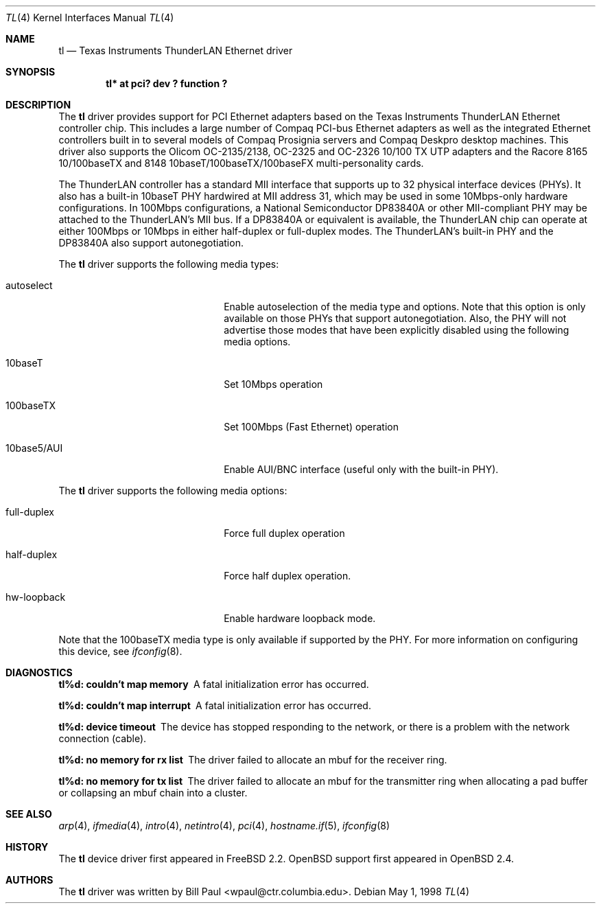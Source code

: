 .\"	$OpenBSD: tl.4,v 1.11 2002/09/26 07:55:40 miod Exp $
.\"
.\" Copyright (c) 1997, 1998
.\"	Bill Paul <wpaul@ctr.columbia.edu>. All rights reserved.
.\"
.\" Redistribution and use in source and binary forms, with or without
.\" modification, are permitted provided that the following conditions
.\" are met:
.\" 1. Redistributions of source code must retain the above copyright
.\"    notice, this list of conditions and the following disclaimer.
.\" 2. Redistributions in binary form must reproduce the above copyright
.\"    notice, this list of conditions and the following disclaimer in the
.\"    documentation and/or other materials provided with the distribution.
.\" 3. All advertising materials mentioning features or use of this software
.\"    must display the following acknowledgement:
.\"	This product includes software developed by Bill Paul.
.\" 4. Neither the name of the author nor the names of any co-contributors
.\"    may be used to endorse or promote products derived from this software
.\"   without specific prior written permission.
.\"
.\" THIS SOFTWARE IS PROVIDED BY Bill Paul AND CONTRIBUTORS ``AS IS'' AND
.\" ANY EXPRESS OR IMPLIED WARRANTIES, INCLUDING, BUT NOT LIMITED TO, THE
.\" IMPLIED WARRANTIES OF MERCHANTABILITY AND FITNESS FOR A PARTICULAR PURPOSE
.\" ARE DISCLAIMED.  IN NO EVENT SHALL Bill Paul OR THE VOICES IN HIS HEAD
.\" BE LIABLE FOR ANY DIRECT, INDIRECT, INCIDENTAL, SPECIAL, EXEMPLARY, OR
.\" CONSEQUENTIAL DAMAGES (INCLUDING, BUT NOT LIMITED TO, PROCUREMENT OF
.\" SUBSTITUTE GOODS OR SERVICES; LOSS OF USE, DATA, OR PROFITS; OR BUSINESS
.\" INTERRUPTION) HOWEVER CAUSED AND ON ANY THEORY OF LIABILITY, WHETHER IN
.\" CONTRACT, STRICT LIABILITY, OR TORT (INCLUDING NEGLIGENCE OR OTHERWISE)
.\" ARISING IN ANY WAY OUT OF THE USE OF THIS SOFTWARE, EVEN IF ADVISED OF
.\" THE POSSIBILITY OF SUCH DAMAGE.
.\"
.\"	$Id: tl.4,v 1.11 2002/09/26 07:55:40 miod Exp $
.\"
.Dd May 1, 1998
.Dt TL 4
.Os
.Sh NAME
.Nm tl
.Nd Texas Instruments ThunderLAN Ethernet driver
.Sh SYNOPSIS
.Cd "tl* at pci? dev ? function ?"
.Sh DESCRIPTION
The
.Nm
driver provides support for PCI Ethernet adapters based on the Texas
Instruments ThunderLAN Ethernet controller chip.
This includes a large number of Compaq PCI-bus Ethernet adapters as well as
the integrated Ethernet controllers built in to several models
of Compaq Prosignia servers and Compaq Deskpro desktop machines.
This driver also supports the Olicom OC-2135/2138, OC-2325 and OC-2326
10/100 TX UTP adapters and the Racore 8165 10/100baseTX and 8148
10baseT/100baseTX/100baseFX multi-personality cards.
.Pp
The ThunderLAN controller has a standard MII interface that supports
up to 32 physical interface devices (PHYs).
It also has a built-in 10baseT PHY hardwired at MII address 31, which may be
used in some 10Mbps-only hardware configurations.
In 100Mbps configurations, a National Semiconductor DP83840A or other
MII-compliant PHY may be attached to the ThunderLAN's MII bus.
If a DP83840A or equivalent is available, the ThunderLAN chip can operate
at either 100Mbps or 10Mbps in either half-duplex or full-duplex modes.
The ThunderLAN's built-in PHY and the DP83840A also support autonegotiation.
.Pp
The
.Nm
driver supports the following media types:
.Pp
.Bl -tag -width xxxxxxxxxxxxxxxxxxxx
.It autoselect
Enable autoselection of the media type and options.
Note that this option is only available on those PHYs that support
autonegotiation.
Also, the PHY will not advertise those modes that have been explicitly
disabled using the following media options.
.It 10baseT
Set 10Mbps operation
.It 100baseTX
Set 100Mbps (Fast Ethernet) operation
.It 10base5/AUI
Enable AUI/BNC interface (useful only with the built-in PHY).
.El
.Pp
The
.Nm
driver supports the following media options:
.Pp
.Bl -tag -width xxxxxxxxxxxxxxxxxxxx
.It full-duplex
Force full duplex operation
.It half-duplex
Force half duplex operation.
.It hw-loopback
Enable hardware loopback mode.
.El
.Pp
Note that the 100baseTX media type is only available if supported
by the PHY.
For more information on configuring this device, see
.Xr ifconfig 8 .
.Sh DIAGNOSTICS
.Bl -diag
.It "tl%d: couldn't map memory"
A fatal initialization error has occurred.
.It "tl%d: couldn't map interrupt"
A fatal initialization error has occurred.
.It "tl%d: device timeout"
The device has stopped responding to the network, or there is a problem with
the network connection (cable).
.It "tl%d: no memory for rx list"
The driver failed to allocate an mbuf for the receiver ring.
.It "tl%d: no memory for tx list"
The driver failed to allocate an mbuf for the transmitter ring when
allocating a pad buffer or collapsing an mbuf chain into a cluster.
.El
.Sh SEE ALSO
.Xr arp 4 ,
.Xr ifmedia 4 ,
.Xr intro 4 ,
.Xr netintro 4 ,
.Xr pci 4 ,
.Xr hostname.if 5 ,
.Xr ifconfig 8
.Sh HISTORY
The
.Nm
device driver first appeared in
.Fx 2.2 .
.Ox
support first appeared in
.Ox 2.4 .
.Sh AUTHORS
The
.Nm
driver was written by
.An Bill Paul Aq wpaul@ctr.columbia.edu .
